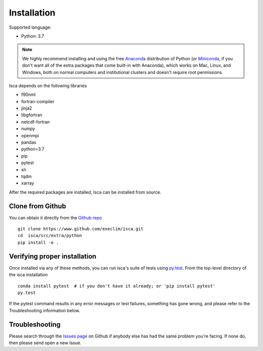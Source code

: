 .. _install:

############
Installation
############

Supported language:

- Python: 3.7

.. note::

   We highly recommend installing and using the free `Anaconda
   <https://www.anaconda.com/download/>`_ distribution of Python (or
   `Miniconda <https://conda.io/miniconda.html>`_, if you don't want
   all of the extra packages that come built-in with Anaconda), which
   works on Mac, Linux, and Windows, both on normal computers and
   institutional clusters and doesn't require root permissions.

Isca depends on the following libraries

- f90nml
- fortran-compiler
- jinja2
- libgfortran
- netcdf-fortran
- numpy
- openmpi
- pandas
- python=3.7
- pip
- pytest
- sh
- tqdm
- xarray

After the required packages are installed, Isca can be installed from source.


Clone from Github
=================

You can obtain it directly from the `Github repo <https://github.com/execlim/isca>`_ ::

  git clone https://www.github.com/execlim/isca.git
  cd  isca/src/extra/python
  pip install -e .

Verifying proper installation
=============================

Once installed via any of these methods, you can run isca's suite of
tests using `py.test <http://doc.pytest.org/>`_.  From the top-level
directory of the isca installation ::

  conda install pytest  # if you don't have it already; or 'pip install pytest'
  py.test

If the pytest command results in any error messages or test failures,
something has gone wrong, and please refer to the Troubleshooting
information below.

Troubleshooting
===============

Please search through the `Issues page`_ on Github if anybody else has had the same problem you're facing.
If none do, then please send open a new Issue.

.. _Issues page: https://github.com/execlim/isca/issues
